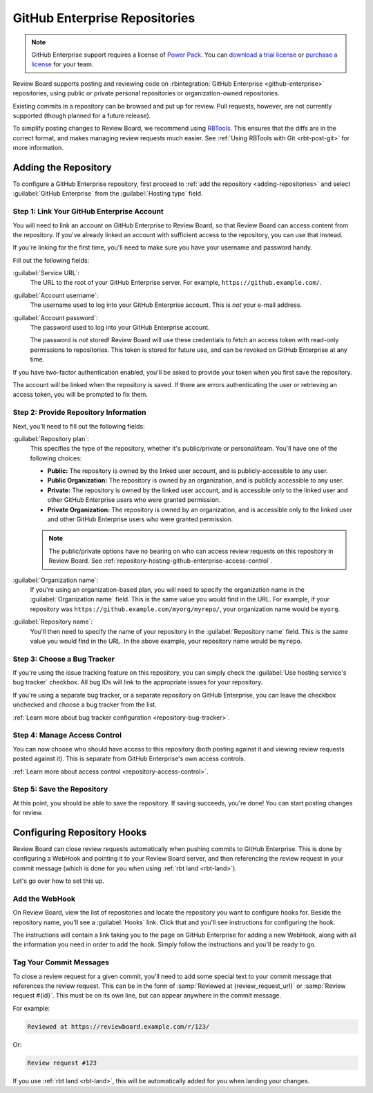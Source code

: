 .. _repository-hosting-github-enterprise:

==============================
GitHub Enterprise Repositories
==============================

.. note::

   GitHub Enterprise support requires a license of `Power Pack`_. You can
   `download a trial license`_ or `purchase a license`_ for your team.

Review Board supports posting and reviewing code on :rbintegration:`GitHub
Enterprise <github-enterprise>` repositories, using public or private personal
repositories or organization-owned repositories.

Existing commits in a repository can be browsed and put up for review. Pull
requests, however, are not currently supported (though planned for a future
release).

To simplify posting changes to Review Board, we recommend using RBTools_. This
ensures that the diffs are in the correct format, and makes managing review
requests much easier. See :ref:`Using RBTools with Git <rbt-post-git>` for
more information.


.. _Power Pack: https://www.reviewboard.org/powerpack/
.. _download a trial license: https://www.reviewboard.org/powerpack/trial/
.. _purchase a license: https://www.reviewboard.org/powerpack/purchase/
.. _RBTools: https://www.reviewboard.org/downloads/rbtools/


Adding the Repository
=====================

To configure a GitHub Enterprise repository, first proceed to :ref:`add the
repository <adding-repositories>` and select :guilabel:`GitHub Enterprise`
from the :guilabel:`Hosting type` field.


Step 1: Link Your GitHub Enterprise Account
-------------------------------------------

You will need to link an account on GitHub Enterprise to Review Board, so that
Review Board can access content from the repository. If you've already linked
an account with sufficient access to the repository, you can use that instead.

If you're linking for the first time, you'll need to make sure you have your
username and password handy.

Fill out the following fields:

:guilabel:`Service URL`:
    The URL to the root of your GitHub Enterprise server. For example,
    ``https://github.example.com/``.

:guilabel:`Account username`:
    The username used to log into your GitHub Enterprise account. This is
    *not* your e-mail address.

:guilabel:`Account password`:
    The password used to log into your GitHub Enterprise account.

    The password is *not* stored! Review Board will use these credentials to
    fetch an access token with read-only permissions to repositories. This
    token is stored for future use, and can be revoked on GitHub Enterprise
    at any time.

If you have two-factor authentication enabled, you'll be asked to provide your
token when you first save the repository.

The account will be linked when the repository is saved. If there are errors
authenticating the user or retrieving an access token, you will be prompted to
fix them.


Step 2: Provide Repository Information
--------------------------------------

Next, you'll need to fill out the following fields:

:guilabel:`Repository plan`:
    This specifies the type of the repository, whether it's public/private or
    personal/team. You'll have one of the following choices:

    * **Public:** The repository is owned by the linked user account, and is
      publicly-accessible to any user.

    * **Public Organization:** The repository is owned by an organization, and
      is publicly accessible to any user.

    * **Private:** The repository is owned by the linked user account, and is
      accessible only to the linked user and other GitHub Enterprise users who
      were granted permission.

    * **Private Organization:** The repository is owned by an organization,
      and is accessible only to the linked user and other GitHub Enterprise
      users who were granted permission.

    .. note::

       The public/private options have no bearing on who can access review
       requests on this repository in Review Board. See
       :ref:`repository-hosting-github-enterprise-access-control`.

:guilabel:`Organization name`:
    If you're using an organization-based plan, you will need to specify the
    organization name in the :guilabel:`Organization name` field. This is the
    same value you would find in the URL. For example, if your repository was
    ``https://github.example.com/myorg/myrepo/``, your organization name
    would be ``myorg``.

:guilabel:`Repository name`:
    You'll then need to specify the name of your repository in the
    :guilabel:`Repository name` field. This is the same value you would find
    in the URL. In the above example, your repository name would be
    ``myrepo``.


Step 3: Choose a Bug Tracker
----------------------------

If you're using the issue tracking feature on this repository, you can simply
check the :guilabel:`Use hosting service's bug tracker` checkbox. All bug IDs
will link to the appropriate issues for your repository.

If you're using a separate bug tracker, or a separate repository on GitHub
Enterprise, you can leave the checkbox unchecked and choose a bug tracker from
the list.

:ref:`Learn more about bug tracker configuration <repository-bug-tracker>`.


.. _repository-hosting-github-enterprise-access-control:

Step 4: Manage Access Control
-----------------------------

You can now choose who should have access to this repository (both posting
against it and viewing review requests posted against it). This is separate
from GitHub Enterprise's own access controls.

:ref:`Learn more about access control <repository-access-control>`.


Step 5: Save the Repository
---------------------------

At this point, you should be able to save the repository. If saving succeeds,
you're done! You can start posting changes for review.


Configuring Repository Hooks
============================

Review Board can close review requests automatically when pushing commits to
GitHub Enterprise. This is done by configuring a WebHook and pointing it to
your Review Board server, and then referencing the review request in your
commit message (which is done for you when using :ref:`rbt land <rbt-land>`).

Let's go over how to set this up.


Add the WebHook
---------------

On Review Board, view the list of repositories and locate the repository you
want to configure hooks for. Beside the repository name, you'll see a
:guilabel:`Hooks` link. Click that and you'll see instructions for configuring
the hook.

.. image:: images/github-enterprise/hooks.png

The instructions will contain a link taking you to the page on GitHub
Enterprise for adding a new WebHook, along with all the information you need
in order to add the hook. Simply follow the instructions and you'll be ready
to go.


Tag Your Commit Messages
------------------------

To close a review request for a given commit, you'll need to add some special
text to your commit message that references the review request. This can be in
the form of :samp:`Reviewed at {review_request_url}` or :samp:`Review request
#{id}`. This must be on its own line, but can appear anywhere in the commit
message.

For example:

.. code-block:: text

    Reviewed at https://reviewboard.example.com/r/123/

Or:

.. code-block:: text

    Review request #123

If you use :ref:`rbt land <rbt-land>`, this will be automatically added for
you when landing your changes.
